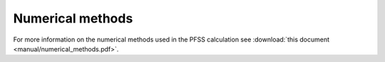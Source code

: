 Numerical methods
-----------------

For more information on the numerical methods used in the PFSS calculation see
:download:`this document <manual/numerical_methods.pdf>`.

